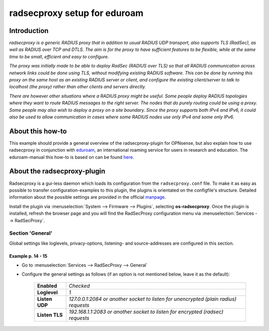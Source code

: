============================
radsecproxy setup for eduroam
============================

------------
Introduction
------------

*radsecproxy is a generic RADIUS proxy that in addition to usual RADIUS UDP transport, also supports TLS (RadSec), as well as RADIUS over TCP and DTLS. The aim is for the proxy to have sufficient features to be flexible, while at the same time to be small, efficient and easy to configure.*

*The proxy was initially made to be able to deploy RadSec (RADIUS over TLS) so that all RADIUS communication across network links could be done using TLS, without modifying existing RADIUS software. This can be done by running this proxy on the same host as an existing RADIUS server or client, and configure the existing client/server to talk to localhost (the proxy) rather than other clients and servers directly.*

*There are however other situations where a RADIUS proxy might be useful. Some people deploy RADIUS topologies where they want to route RADIUS messages to the right server. The nodes that do purely routing could be using a proxy. Some people may also wish to deploy a proxy on a site boundary. Since the proxy supports both IPv4 and IPv6, it could also be used to allow communication in cases where some RADIUS nodes use only IPv4 and some only IPv6.*

-----------------
About this how-to
-----------------

This example should provide a general overview of the radsecproxy-plugin for OPNsense, but also explain how to use radsecproxy in conjunction with `eduroam <https://eduroam.org/>`_, an international roaming service for users in research and education. The eduroam-manual this how-to is based on can be found `here <https://www.dfn.de/fileadmin/1Dienstleistungen/Roaming/Einrichtung_von_radsecproxy.pdf>`_.

----------------------------
About the radsecproxy-plugin
----------------------------

Radsecproxy is a gui-less daemon which loads its configuration from the ``radsecproxy.conf`` file. To make it as easy as possible to transfer configuration-examples to this plugin, the plugins is orientated on the configfile's structure. Detailed information about the possible settings are provided in the official `manpage <https://radsecproxy.github.io/radsecproxy.conf.html>`_.

Install the plugin via :menuselection:`System --> Firmware --> Plugins`, selecting **os-radsecproxy**. Once the plugin is installed, refresh the browser page and you will find the RadSecProxy configuration menu via :menuselection:`Services --> RadSecProxy`.

#################
Section 'General'
#################

Global settings like loglevels, privacy-options, listening- and source-addresses are configured in this section. 

$$$$$$$$$$$$$$$$$$
Example p. 14 - 15
$$$$$$$$$$$$$$$$$$

- Go to :menuselection:`Services --> RadSecProxy --> General`
- Configure the general settings as follows (if an option is not mentioned below, leave it as the default):

    ===================== ===============================================================================================
     **Enabled**           *Checked*
     **Loglevel**          *1*
     **Listen UDP**        *127.0.0.1:2084  or another socket to listen for unencrypted (plain radius) requests*
     **Listen TLS**        *192.168.1.1:2083 or another socket to listen for encrypted (radsec) requests*
    ===================== ===============================================================================================
